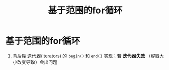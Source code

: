:PROPERTIES:
:ID:       1cab172d-a8d4-41c5-810d-e6792a0d1361
:END:
#+title: 基于范围的for循环
#+filetags: cpp

* 基于范围的for循环
1. 背后靠 [[id:4366a3d0-3bc8-4b7d-a7e3-b730e96d0c01][迭代器(iterators)]] 的 =begin()= 和 =end()= 实现；若 *迭代器失效* （容器大小改变导致）会出问题
